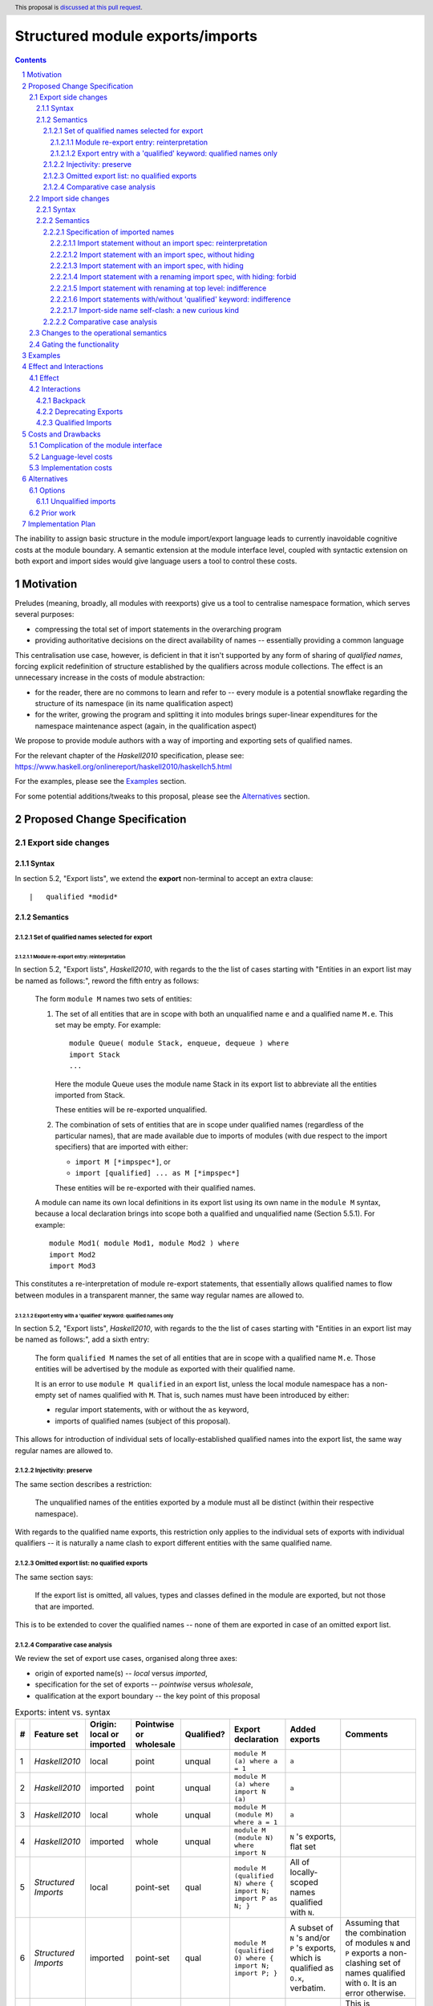 Structured module exports/imports
=================================

.. author:: Kosyrev Serge
.. date-accepted::
.. proposal-number::
.. ticket-url::
.. implemented::
.. highlight:: haskell
.. header:: This proposal is `discussed at this pull request <https://github.com/ghc-proposals/ghc-proposals/pull/205>`_.
.. sectnum::
.. contents::

The inability to assign basic structure in the module import/export language leads to currently inavoidable cognitive costs at the module boundary.  A semantic extension at the module interface level, coupled with syntactic extension on both export and import sides would give language users a tool to control these costs.

Motivation
----------
Preludes (meaning, broadly, all modules with reexports) give us a tool to centralise namespace formation, which serves several purposes:

* compressing the total set of import statements in the overarching program
* providing authoritative decisions on the direct availability of names -- essentially providing a common language

This centralisation use case, however, is deficient in that it isn't supported by any form of sharing of *qualified names*, forcing explicit redefinition of structure established by the qualifiers across module collections. The effect is an unnecessary increase in the costs of module abstraction:

* for the reader, there are no commons to learn and refer to -- every module is a potential snowflake regarding the structure of its namespace (in its name qualification aspect)
* for the writer, growing the program and splitting it into modules brings super-linear expenditures for the namespace maintenance aspect (again, in the qualification aspect)

We propose to provide module authors with a way of importing and exporting sets of qualified names.

For the relevant chapter of the *Haskell2010* specification, please see: https://www.haskell.org/onlinereport/haskell2010/haskellch5.html

For the examples, please see the `Examples`_ section.

For some potential additions/tweaks to this proposal, please see the `Alternatives`_ section.

Proposed Change Specification
-----------------------------
Export side changes
^^^^^^^^^^^^^^^^^^^
Syntax
++++++
In section 5.2, "Export lists", we extend the **export** non-terminal to accept an extra clause::

    |	qualified *modid*

Semantics
+++++++++
Set of qualified names selected for export
~~~~~~~~~~~~~~~~~~~~~~~~~~~~~~~~~~~~~~~~~~
Module re-export entry: reinterpretation
''''''''''''''''''''''''''''''''''''''''
In section 5.2, "Export lists", *Haskell2010*, with regards to the the list of cases
starting with "Entities in an export list may be named as follows:", reword the fifth entry as follows:

    The form ``module M`` names two sets of entities:

    1. The set of all entities that are in scope with both an unqualified name ``e`` and a qualified name ``M.e``. This set may be empty. For example::

          module Queue( module Stack, enqueue, dequeue ) where
          import Stack
          ...

       Here the module Queue uses the module name Stack in its export list to abbreviate all the entities imported from Stack.

       These entities will be re-exported unqualified.

    2. The combination of sets of entities that are in scope under qualified names (regardless of the particular names),
       that are made available due to imports of modules (with due respect to the import specifiers) that are imported with either:

       - ``import M [*impspec*]``, or
       - ``import [qualified] ... as M [*impspec*]``

       These entities will be re-exported with their qualified names.

    A module can name its own local definitions in its export list using its own name in the ``module M`` syntax, because a local declaration brings into scope both a qualified and unqualified name (Section 5.5.1). For example::

       module Mod1( module Mod1, module Mod2 ) where
       import Mod2
       import Mod3

This constitutes a re-interpretation of module re-export statements, that
essentially allows qualified names to flow between modules in a transparent manner,
the same way regular names are allowed to.

Export entry with a 'qualified' keyword: qualified names only
'''''''''''''''''''''''''''''''''''''''''''''''''''''''''''''
In section 5.2, "Export lists", *Haskell2010*, with regards to the the list of cases
starting with "Entities in an export list may be named as follows:", add a sixth entry:

   The form ``qualified M`` names the set of all entities that are in scope with a qualified name ``M.e``.
   Those entities will be advertised by the module as exported with their qualified name.

   It is an error to use ``module M qualified`` in an export list,
   unless the local module namespace has a non-empty set of names qualified with ``M``.
   That is, such names must have been introduced by either:

   - regular import statements, with or without the ``as`` keyword,
   - imports of qualified names (subject of this proposal).

This allows for introduction of individual sets of locally-established qualified
names into the export list, the same way regular names are allowed to.

Injectivity: preserve
~~~~~~~~~~~~~~~~~~~~~
The same section describes a restriction:

   The unqualified names of the entities exported by a module must all be distinct (within their respective namespace).

With regards to the qualified name exports, this restriction only applies
to the individual sets of exports with individual qualifiers -- it is naturally
a name clash to export different entities with the same qualified name.

Omitted export list: no qualified exports
~~~~~~~~~~~~~~~~~~~~~~~~~~~~~~~~~~~~~~~~~
The same section says:

   If the export list is omitted, all values, types and classes defined in the module are exported, but not those that are imported.

This is to be extended to cover the qualified names -- none of them are exported in case of an omitted export list.

Comparative case analysis
~~~~~~~~~~~~~~~~~~~~~~~~~
We review the set of export use cases, organised along three axes:

- origin of exported name(s) -- *local* versus *imported*,
- specification for the set of exports -- *pointwise* versus *wholesale*,
- qualification at the export boundary -- the key point of this proposal

.. list-table:: Exports: intent vs. syntax
   :header-rows: 1

   * - #
     - Feature set
     - Origin: local or imported
     - Pointwise or wholesale
     - Qualified?
     - Export declaration
     - Added exports
     - Comments
   * - 1
     - *Haskell2010*
     - local
     - point
     - unqual
     - ``module M (a) where a = 1``
     - ``a``
     -
   * - 2
     - *Haskell2010*
     - imported
     - point
     - unqual
     - ``module M (a) where import N (a)``
     - ``a``
     -
   * - 3
     - *Haskell2010*
     - local
     - whole
     - unqual
     - ``module M (module M) where a = 1``
     - ``a``
     -
   * - 4
     - *Haskell2010*
     - imported
     - whole
     - unqual
     - ``module M (module N) where import N``
     - ``N`` 's exports, flat set
     -
   * - 5
     - *Structured Imports*
     - local
     - point-set
     - qual
     - ``module M (qualified N) where { import N; import P as N; }``
     - All of locally-scoped names qualified with ``N``.
     -
   * - 6
     - *Structured Imports*
     - imported
     - point-set
     - qual
     - ``module M (qualified O) where { import N; import P; }``
     - A subset of ``N`` 's and/or ``P`` 's exports, which is qualified as ``O.x``, verbatim.
     - Assuming that the combination of modules ``N`` and ``P``  exports a non-clashing set of names qualified with ``O``. It is an error otherwise.
   * - 7
     - **out of scope**
     - local
     - whole
     - qual
     - Would've been ``module M (module M) where import N``
     -
     - This is controversial -- while ``N`` is a locally-introduced qualifier,
       ``N.x`` are not names defined locally, so we decide not to allow this, retaining
       customary Haskell98 restriction for local module reexports.
   * - 8
     - *Structured Imports*
     - imported
     - whole
     - qual
     - ``module M (module N) where { import N; import qualified P as N; }``
     - All of ``N`` 's and ``P`` 's exports qualified and unqualified exports, verbatim, unless a name clash induces an error.
     - This is reinterpretation of #4 enabled by the proposed extension.

Import side changes
^^^^^^^^^^^^^^^^^^^
Syntax
++++++
In section 5.3, "Import lists", extend the **import** non-terminal to accept an extra clause::

    |	module *modid* [as *modid*] [*impspec*]

Semantics
+++++++++
Specification of imported names
~~~~~~~~~~~~~~~~~~~~~~~~~~~~~~~
We might consider the import process as a combination of two steps:

1. *Selection* of exported names, and,
2. *Introduction* of local names to those selected.

Import statement without an import spec: reinterpretation
'''''''''''''''''''''''''''''''''''''''''''''''''''''''''
Considering import statements of the form::
   import M

The third entry of the list in section 5.3.1 should be reworded as:

   Finally, if impspec is omitted then all the entities exported by the specified
   module are imported, including all of the entities exported with qualified names.

This constitutes a reinterpretation of the normal import statement for the sake
of a low-friction flow of qualified names between modules.

Import statement with an import spec, without hiding
''''''''''''''''''''''''''''''''''''''''''''''''''''
Considering import statements of the form::
   import M (module *modid* [as *modid*] [*impspec*], ...)

Assuming the context of **import** non-terminal from the above "Syntax" subsection,
this clause *selects* a subset of qualified names exported by module ``M`` -- and,
specifically, the subset that has the **modid** qualifier.

This subset can be further restricted by the normal intepretation of **impspec**,
if it has been provided (see section 5.3.1, "Import lists" of *Haskell2010*).

The qualifier of locally-*introduced* names can be changed to an alternative **modid**,
by an ``as`` clause.

The same **modid** can appear in several ``module`` import entries, and their
effect would be strictly cumulative, as per section 5.3:

   The effect of multiple import declarations is strictly cumulative: an entity is
   in scope if it is imported by any of the import declarations in a module. The
   ordering of import declarations is irrelevant.

Import statement with an import spec, with hiding
'''''''''''''''''''''''''''''''''''''''''''''''''
Considering import statements of the form::
   import M hiding (module *modid* [*impspec*], ...)

The hiding import extends the normal interpretation of the un-extended language semantic,
to the *selected* names that have a qualifier.

Whatever the set of qualified names that is *selected* for *introduction* by an
**import** non-terminal (as specified in the previous subsection "Import statement
with an import spec, without hiding"), addition of the ``hiding`` keyword to the
top-level of the ``import`` statement designates the same set to be un-*selected*
from the entire set of qualified exports of the module being imported.

Note that this has an implication of assigning a double-negation interpretation
to the import statements of a form similar to the following::

  import M hiding (module N hiding (a))

This example would take a meaning of introducing exactly the name ``N.a`` to the
local namespace.

Import statement with a renaming import spec, with hiding: forbid
'''''''''''''''''''''''''''''''''''''''''''''''''''''''''''''''''
Considering import statements of the form::
   import M hiding (module *modid* as *modid* [*impspec*], ...)

Such statements are forbidden, since they appear to have no useful meaning.

Import statement with renaming at top level: indifference
'''''''''''''''''''''''''''''''''''''''''''''''''''
Considering import statements of the form::
   import M as N (module *modid* ..., ...)

The addition of a renaming ``as`` modifier only has effect on the regular imports,
not on the qualified names introduced by the ``module`` import list entry.

This allows us to avoid the need for a separate import statement in case we want
to combine an explicit import list and renaming of the qualifier for the regular imports.

Import statements with/without 'qualified' keyword: indifference
''''''''''''''''''''''''''''''''''''''''''''''''''''''''''''''''
Considering import statements of the form::
   import qualified M [(module ..., ...)]

Neither *selection* of qualified names for import, nor their *introduction* into
the local namespace is affected by the presence or absence of the ``qualified``
modifier to the import statement.

Note, that this form has an effect of allowing *import* (which is distinct from
*local introduction*) of qualified names only, which might cater to the policy
preference of unqualified name avoidance.

Import-side name self-clash: a new curious kind
'''''''''''''''''''''''''''''''''''''''''''''''
Note that the new ability to *import* qualified names introduces a new,
previously unavailable kind of import-time conflict -- one between names imported
from a single module.

To elucidate this matter, let's assume an import statement of the form
``import M [as N] [(...)]``.

In this context we have to draw a distinction between:

- qualified names coming as a regular Haskell98 import, due to regular qualification.
- qualified names coming from the exports of module ``M`` chosen for import.

Indeed, it is possible for those names to refer to different entities, and also coincide.

Some of those conflicts can be avoided by preventing them on the export side,
and all of them can be avoided on the import side through use of local qualifier renaming.

Generally, though, such conflicts should be relatively rare.

Comparative case analysis
~~~~~~~~~~~~~~~~~~~~~~~~~
We review the set of import use cases, organised along three axes:

- origin of qualified name(s) -- *local* versus *imported* -- the key point of this proposal
- specification for the set of imports -- *pointwise* versus *wholesale*,
- renaming of the qualifier

For the sake of examples, we assume availability of a module defined as follows::

   -- | A module in extended semantics.
   {-# LANGUAGE StructuredImports #-}
   module C
     ( qualified Map
     )
   where

   import qualified Data.Map as Map
   import           Data.Map (map)

For each import statement we provide two sets of *newly introduced names* -- both
for un-extended *Haskell2010* language, and for *Structured Imports*.

Note that we don't specifically consider ``import qualified`` statements, since
presence of the ``qualified`` keyword is specified not to incur a difference in
effect on imports of names that are exported with qualified names.

.. list-table:: Import: intent vs. syntax
   :header-rows: 1

   * - #
     - Origin: local or imported
     - Pointwise or wholesale
     - Renamed?
     - Import declaration
     - *Haskell 2010*
     - *Structured Imports*
     - Comments
   * - 1
     - local
     - point
     - unchanged
     - ``import C (map)``
     - ``C.map, map``
     - ``C.map, map``
     - Extension has no effect, because the explicit import spec doesn't mention qualified imports.
   * - 2
     - local
     - point
     - renamed
     - ``import C as LC (map)``
     - ``LC.map, map``
     - ``LC.map, map``
     - *Same as above*.
   * - 3
     - local
     - whole
     - unchanged
     - ``import C``
     - ``C.map, map``
     - ``C.map, map, Map.map``
     - Incompatible change. Reinterpretation of the import statement to also implicitly include the qualified exports.
   * - 4
     - local
     - whole
     - renamed
     - ``import C as LC``
     - ``LC.map, map``
     - ``LC.map, map, Map.map``
     - *Same as above*.
   * - 5
     - imported
     - point
     - unchanged
     - ``import C (module Map (map))``
     - *unavailable*
     - ``Map.map``
     - Unqualified imports not brought in by the explicit import spec.
   * - 6
     - imported
     - point
     - renamed
     - ``import C (module Map as LMap (map))``
     - *unavailable*
     - ``LMap.map``
     -
   * - 7
     - imported
     - whole
     - unchanged
     - ``import C (module Map)``
     - *unavailable*
     - ``Map.map``
     - Outside of this example, it is a warning, not an error, if ``C`` does not export names qualified with ``Map``.
   * - 8
     - imported
     - whole
     - renamed
     - ``import C (module Map as LMap)``
     - *unavailable*
     - ``LMap.map``
     - Outside of this example, it is a warning, not an error, if ``C`` does not export names qualified with ``Map``.

Changes to the operational semantics
^^^^^^^^^^^^^^^^^^^^^^^^^^^^^^^^^^^^
Semantics of module interface files need to be extended from the status-quo of only allowing a flat set of regular names in the exports, to also admitting qualified names.

More specifically, in the ``mi_exports`` field of ``HscTypes.ModIface`` we're going from ``[IfaceExport]`` to something morally equivalent to ``[(ModuleName, IfaceExport)]``.

Note: Implementation options
  1. Changing ``mi_exports`` to carry a list of pairs, as described above.
  2. Keeping the type and semantics of the ``mi_exports`` field as-is, and adding the new semantics to a new field, such as ``mi_exports_aliases`` -- which would be less disruptive (and more conducive towards maintaining backwards compatibility), but also less clean in the long run.

Gating the functionality
^^^^^^^^^^^^^^^^^^^^^^^^
The new semantics are to be guarded by a language pragma, such as:

- ``StructuredImports``     -- because that's what we want, ultimately,
- ``FirstClassModuleNames`` -- because that's what it is, conceptually.

Examples
--------

* Defining module::

    {-# LANGUAGE StructuredImports #-}

    module Containers
      ( module Map qualified         -- Export the set of names qualified with 'Map' and 'Set', qualified.
      , module Set qualified         -- ..and the same for 'Set'.
      , Map, Set                     -- And the 'Map' and 'Set' types, unqualified.
      )
    where

    import qualified Data.Map as Map -- We construct the classic names for containers..
    import qualified Data.Set as Set
    import           Data.Map (Map)
    import           Data.Set (Set)

* User module::

    {-# LANGUAGE StructuredImports #-}

    module M where

    import Containers                 -- We bring in both the unqualified *and* qualified names.

    import Containers ( module Map as LMap  -- Or, alternatively,
                      , module Set as LSet) -- ..if we want to be explicit about the qualified names.
    import Containers hiding
                      ( module Map    -- ..or, even, explicitly negative.
                      , module Set)

    foo :: Map Int String
    foo = Map.empty

Effect and Interactions
-----------------------
Effect
^^^^^^
Package author will gain an option of conveniently setting up coherent namespaces for their entire packages (or their desired subsets), by potentially specifying the entire shared namespace structure in a single file.

The natural divergences and ambiguities of things like ``T`` meaning ``Data.Text`` or ``Data.Text.Lazy``, ``Map`` meaning ``Data.Map`` or ``Data.Map.Strict`` -- all those will have a concise and effective way of being addressed by a policy that will become expressible.

The implementation cases incurs a serialisation of module interface that is incompatible with non-extended functionality, regardless of the use of the extended functionality by the compiled module.

Interactions
^^^^^^^^^^^^
Backpack
++++++++
There might be potential interactions with the Backpack module system extension.

Deprecating Exports
+++++++++++++++++++
There is an interaction with the ``DEPRECATED`` pragma::

   A symbol exported by a module is deprecated if all export specifiers for that symbol have a DEPRECATED pragma

This meaning is to be extended to include export specifiers for qualified exports.

Qualified Imports
+++++++++++++++++
Relationship with the discussed ``Qualified Imports`` extension (https://github.com/ghc-proposals/ghc-proposals/pull/220 ):

- ``StructuredImports`` deals with:

  1. Expressivity of the inter-module boundary:

     - increasing the amount of namespace structure that can cross the inter-module boundary.

  2. Expressivity of the intra-module namespace formation language:

     - new way of forming local namespace structure -- by import of qualified names.

- ``QualifiedImports``

  1. Expressivity of the intra-module namespace formation language:

     - language extension as a toggle for whether names come qualified by default.

Costs and Drawbacks
-------------------
Complication of the module interface
^^^^^^^^^^^^^^^^^^^^^^^^^^^^^^^^^^^^
One unavoidable downside is the necessary complication in the module interface machinery -- we're now assigning structure to the previously unstructured set of names exchanged between modules, and that structure needs a material carrier.  The effect is two-fold, regardless of the use of the extended functionality:

1. Modules compiled by the extended compiler will be impossible to link using older compilers,
2. Linkability of modules produced by older compilers, if desired, will be restricted by the implementation of compatibility handling, that would assume empty exports sets of *level-1* names.

Language-level costs
^^^^^^^^^^^^^^^^^^^^
There appear to be no language-level costs for the non-users: ``StructuredImports`` not enabled in either module will result in simple, predictable, customary behavior (except for the backward compatibility cost).

There appears to be no compile-time cost whatsoever associated with handling of the modules compiled without the extension enabled.

Compile-time costs regarding processing of modules with the extension enabled should be:

1. Constrained to the module processing (compilation/linking) time,
2. Proportional to the complexity of the namespaces defined.

Implementation costs
^^^^^^^^^^^^^^^^^^^^
Implementation costs appear to include (according to a proof-of-concept implementation):

1. Parser changes
2. Renamer changes
3. Serialised module interface changes
4. Minor changes to the desugarer/simplifier, due to data forwarding necessities.

Alternatives
------------

A widely used alternative is disciplined copy-pasting of locally-aliased module
imports between modules.  But avoiding reliance on human perfection is
specifically part of our goal.

Options
^^^^^^^
Unqualified imports
+++++++++++++++++++
Assuming a certain future after the proposal is accepted, some situations might call for
mixing preference for allowing and disallowing qualified imports from different modules.

The current proposal only allows either:

1. specifying this preference at module level, by applying the language pragma,
2. explicitly hiding every set of qualified names in a hiding import.

Neither of those options is particularly flexible.

To cater to a more exquisite, fine-grained taste, we might want to introduce the
``unqualified`` keyword to the top level of the import statements.

Prior work
^^^^^^^^^^
* 2005 Coutts, `as` in export lists: https://mail.haskell.org/pipermail/libraries/2005-March/003390.html . Salient points:
  * `letting modules export other modules' contents qualified with the module name`
* 2006 Wallace, explicit namespaces for module names: https://ghc.haskell.org/trac/ghc/wiki/Commentary/Packages/PackageNamespacesProposal . Salient points:
  * `The declaration import namespace brings into availability the subset of the hierarchy of module names rooted in the package "foo-1.3", at the position Data.Foo`
* 2013 de Castro Lopo, qualified exports: https://wiki.haskell.org/GHC/QualifiedModuleExport
  * `qualified module T` in export list

Implementation Plan
-------------------
A prototype implementation exists:  https://github.com/deepfire/ghc/tree/structured-imports
